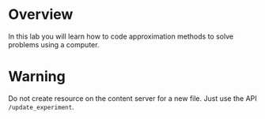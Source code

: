 * Overview
In this lab you will learn how to code approximation methods to solve problems using a computer.
* Warning
Do not create resource on the content server for a new file. Just use the API =/update_experiment=.